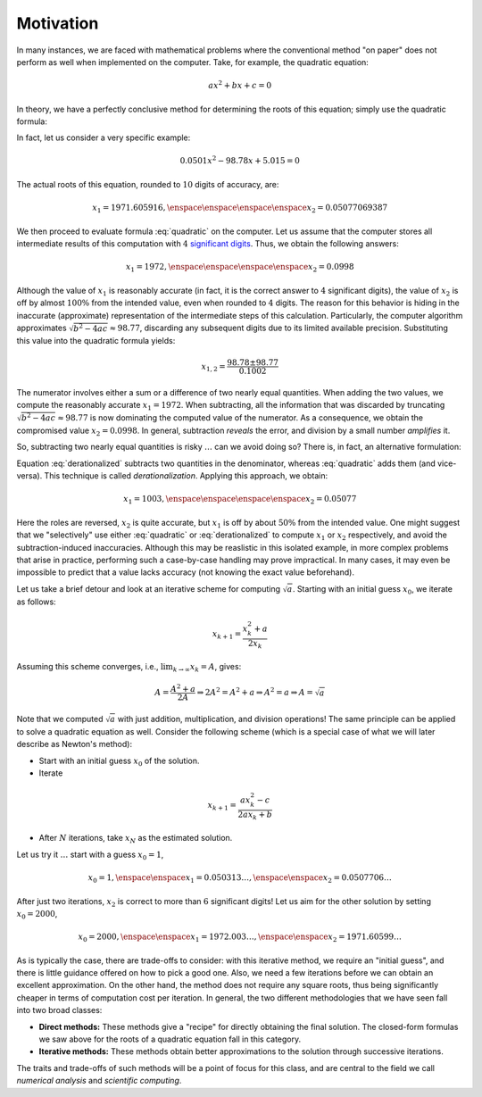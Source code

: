 Motivation
----------

In many instances, we are faced with mathematical problems where the conventional
method "on paper" does not perform as well when implemented on the computer.
Take, for example, the quadratic equation:

.. math::
    ax^2 + bx + c = 0

In theory, we have a perfectly conclusive method for determining the roots of
this equation; simply use the quadratic formula:

.. math::
    x_{1,2} = \frac{-b\pm\sqrt{b^2-4ac}}{2a}
    :label: quadratic

In fact, let us consider a very specific example:

.. math::
    0.0501x^2 -98.78x +5.015 = 0

The actual roots of this equation, rounded to :math:`10` digits of accuracy,
are:

.. math::
    x_1 = 1971.605916, \enspace\enspace\enspace\enspace x_2 = 0.05077069387

We then proceed to evaluate formula :eq:`quadratic` on the computer. Let us assume
that the computer stores all intermediate results of this computation with
:math:`4` `significant digits <https://www.google.com/>`_. Thus, we obtain the following answers:

.. math::
    x_1=1972, \enspace\enspace\enspace\enspace x_2=0.0998

Although the value of :math:`x_1` is reasonably accurate (in fact, it is the
correct answer to :math:`4` significant digits), the value of :math:`x_2` is off
by almost :math:`100\%` from the intended value, even when rounded to :math:`4`
digits. The reason for this behavior is hiding in the inaccurate (approximate)
representation of the intermediate steps of this calculation. Particularly, the
computer algorithm approximates :math:`\sqrt{b^2-4ac}\approx 98.77`, discarding
any subsequent digits due to its limited available precision. Substituting this
value into the quadratic formula yields:

.. math::
    x_{1,2} = \frac{98.78\pm 98.77}{0.1002}

The numerator involves either a sum or a difference of two nearly equal
quantities. When adding the two values, we compute the reasonably accurate
:math:`x_1=1972`. When subtracting, all the information that was discarded by
truncating :math:`\sqrt{b^2-4ac}\approx 98.77` is now dominating the computed
value of the numerator. As a consequence, we obtain the compromised value
:math:`x_2=0.0998`. In general, subtraction *reveals* the error, and division by
a small number *amplifies* it.

So, subtracting two nearly equal quantities is risky :math:`\ldots` can we avoid
doing so? There is, in fact, an alternative formulation:

.. math::
    x_{1,2} &=& \frac{(-b\pm\sqrt{b^2-4ac})(-b\mp\sqrt{b^2-4ac})}{2a(-b\mp\sqrt{b^2-4ac})} \\
            &=& \frac{b^2-(b^2-4ac)}{2a(-b\mp\sqrt{b^2-4ac})} = \frac{4ac}{2a(-b\mp\sqrt{b^2-4ac})} \\
            &=& \frac{2c}{-b\mp\sqrt{b^2-4ac}}
    :label: derationalized

Equation :eq:`derationalized` subtracts two quantities in the denominator,
whereas :eq:`quadratic` adds them (and vice-versa). This technique is called
*derationalization*. Applying this approach, we obtain:

.. math::
    x_1 = 1003, \enspace\enspace\enspace\enspace x_2=0.05077

Here the roles are reversed, :math:`x_2` is quite accurate, but :math:`x_1` is
off by about :math:`50\%` from the intended value. One might suggest that we
"selectively" use either :eq:`quadratic` or :eq:`derationalized` to compute
:math:`x_1` or :math:`x_2` respectively, and avoid the subtraction-induced
inaccuracies. Although this may be reaslistic in this isolated example, in more
complex problems that arise in practice, performing such a case-by-case handling
may prove impractical. In many cases, it may even be impossible to predict that
a value lacks accuracy (not knowing the exact value beforehand).

Let us take a brief detour and look at an iterative scheme for computing
:math:`\sqrt{a}`. Starting with an initial guess :math:`x_0`, we iterate as
follows:

.. math::
    x_{k+1} = \frac{x_k^2+a}{2x_k}

Assuming this scheme converges, i.e., :math:`\lim_{k\rightarrow\infty} x_k=A`,
gives:

.. math::
    A = \frac{A^2+a}{2A} \Rightarrow 2A^2=A^2+a \Rightarrow A^2=a \Rightarrow A=\sqrt{a}

Note that we computed :math:`\sqrt{a}` with just addition, multiplication, and
division operations! The same principle can be applied to solve a quadratic
equation as well. Consider the following scheme (which is a special case of what
we will later describe as Newton's method):

* Start with an initial guess :math:`x_0` of the solution.
* Iterate

.. math:: x_{k+1} = \frac{ax_k^2-c}{2ax_k+b}

* After :math:`N` iterations, take :math:`x_N` as the estimated solution.

Let us try it :math:`\ldots` start with a guess :math:`x_0=1`,

.. math::
    x_0=1, \enspace\enspace x_1=0.050313\ldots, \enspace\enspace x_2=0.0507706\ldots

After just two iterations, :math:`x_2` is correct to more than :math:`6`
significant digits! Let us aim for the other solution by setting :math:`x_0=2000`,

.. math::
    x_0=2000, \enspace\enspace x_1=1972.003\ldots, \enspace\enspace x_2=1971.60599\ldots

As is typically the case, there are trade-offs to consider: with this iterative
method, we require an "initial guess", and there is little guidance offered on
how to pick a good one. Also, we need a few iterations before we can obtain an
excellent approximation. On the other hand, the method does not require any
square roots, thus being significantly cheaper in terms of computation cost per
iteration. In general, the two different methodologies that we have seen fall
into two broad classes:

* **Direct methods:** These methods give a "recipe" for directly obtaining the
  final solution. The closed-form formulas we saw above for the roots of a
  quadratic equation fall in this category.
* **Iterative methods:** These methods obtain better approximations to the
  solution through successive iterations.

The traits and trade-offs of such methods will be a point of focus for this
class, and are central to the field we call *numerical analysis* and *scientific
computing*.

